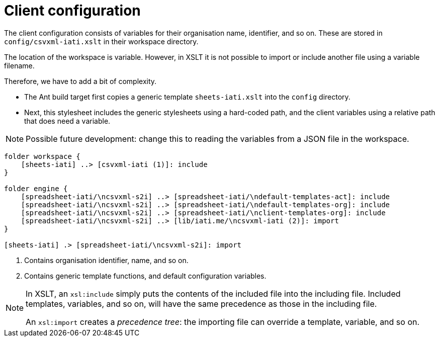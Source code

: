 = Client configuration

The client configuration consists of variables for their organisation name,
identifier, and so on.
These are stored in `config/csvxml-iati.xslt` in their workspace directory.

The location of the workspace is variable.
However, in XSLT it is not possible to import or include another file using a variable filename.

Therefore, we have to add a bit of complexity.

- The Ant build target first copies a generic template `sheets-iati.xslt`
into the `config` directory.
- Next, this stylesheet includes the generic stylesheets using a hard-coded path,
and the client variables using a relative path that does need a variable.

NOTE: Possible future development:
change this to reading the variables from a JSON file in the workspace.

[plantuml]
----
folder workspace {
    [sheets-iati] ..> [csvxml-iati (1)]: include
}

folder engine {
    [spreadsheet-iati/\ncsvxml-s2i] ..> [spreadsheet-iati/\ndefault-templates-act]: include
    [spreadsheet-iati/\ncsvxml-s2i] ..> [spreadsheet-iati/\ndefault-templates-org]: include
    [spreadsheet-iati/\ncsvxml-s2i] ..> [spreadsheet-iati/\nclient-templates-org]: include
    [spreadsheet-iati/\ncsvxml-s2i] ..> [lib/iati.me/\ncsvxml-iati (2)]: import
}

[sheets-iati] .> [spreadsheet-iati/\ncsvxml-s2i]: import
----
<.> Contains organisation identifier, name, and so on.
<.> Contains generic template functions, and default configuration variables.

[NOTE]
====
In XSLT, an `xsl:include` simply puts the contents of the included file into the including file.
Included templates, variables, and so on, will have the same precedence as those in the including file.

An `xsl:import` creates a _precedence tree_:
the importing file can override a template, variable, and so on.
====
